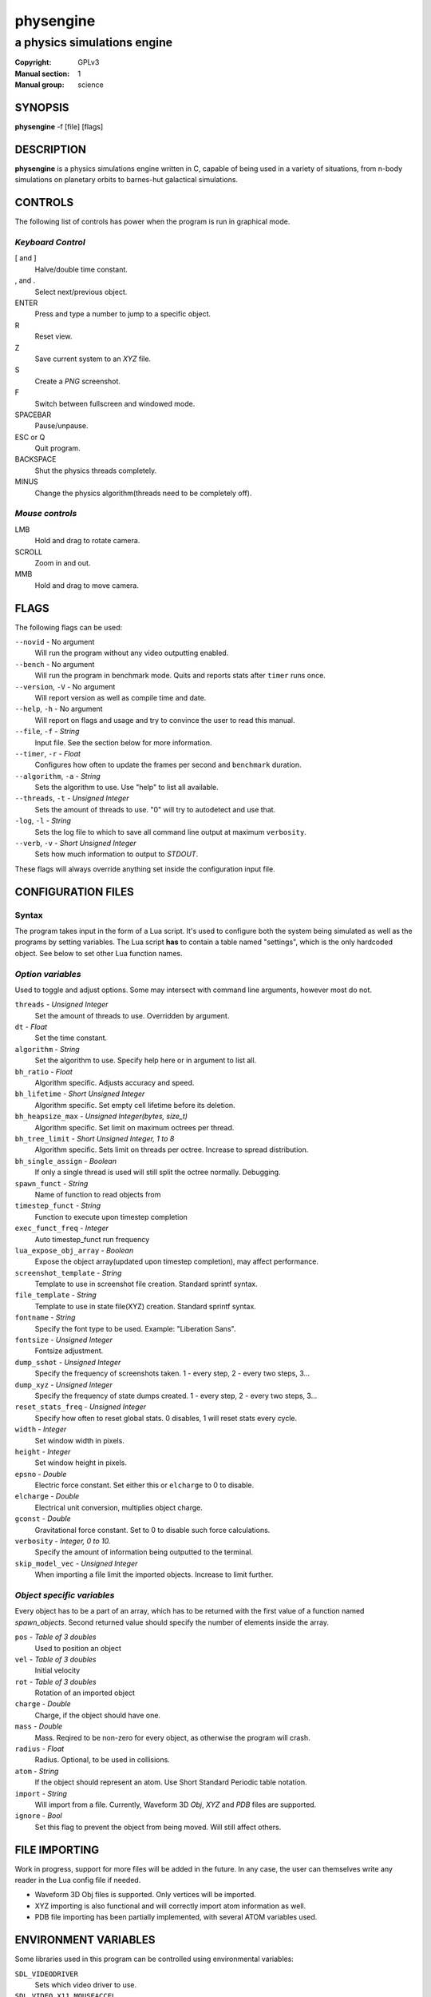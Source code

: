 physengine
##########

############################
a physics simulations engine
############################

:Copyright: GPLv3
:Manual section: 1
:Manual group: science

SYNOPSIS
========

| **physengine** -f [file] [flags]

DESCRIPTION
===========

**physengine** is a physics simulations engine written in C, capable of being
used in a variety of situations, from n-body simulations on planetary orbits
to barnes-hut galactical simulations.

CONTROLS
========

The following list of controls has power when the program is run in graphical mode.

*Keyboard Control*
------------------

[ and ]
    Halve/double time constant.

, and .
    Select next/previous object.

ENTER
    Press and type a number to jump to a specific object.

R
    Reset view.

Z
    Save current system to an *XYZ* file.

S
    Create a *PNG* screenshot.

F
    Switch between fullscreen and windowed mode.

SPACEBAR
    Pause/unpause.

ESC or Q
    Quit program.

BACKSPACE
    Shut the physics threads completely.

MINUS
    Change the physics algorithm(threads need to be completely off).

*Mouse controls*
----------------

LMB
    Hold and drag to rotate camera.

SCROLL
    Zoom in and out.

MMB
    Hold and drag to move camera.

FLAGS
=====
The following flags can be used:

``--novid`` - No argument
    Will run the program without any video outputting enabled.

``--bench`` - No argument
    Will run the program in benchmark mode. Quits and reports stats after ``timer`` runs once.

``--version``, ``-V`` - No argument
    Will report version as well as compile time and date.

``--help``, ``-h`` - No argument
    Will report on flags and usage and try to convince the user to read this manual.

``--file``, ``-f`` - *String*
    Input file. See the section below for more information.

``--timer``, ``-r`` - *Float*
    Configures how often to update the frames per second and ``benchmark`` duration.

``--algorithm``, ``-a`` - *String*
    Sets the algorithm to use. Use "help" to list all available.

``--threads``, ``-t`` - *Unsigned Integer*
    Sets the amount of threads to use. "0" will try to autodetect and use that.

``-log``, ``-l`` - *String*
    Sets the log file to which to save all command line output at maximum ``verbosity``.

``--verb``, ``-v`` - *Short Unsigned Integer*
    Sets how much information to output to *STDOUT*.


These flags will always override anything set inside the configuration input file.


CONFIGURATION FILES
===================

Syntax
------

The program takes input in the form of a Lua script. It's used to configure both
the system being simulated as well as the programs by setting variables. The Lua
script **has** to contain a table named "settings", which is the only hardcoded object.
See below to set other Lua function names.

*Option variables*
------------------
Used to toggle and adjust options. Some may intersect with command line arguments, 
however most do not.

``threads`` - *Unsigned Integer*
    Set the amount of threads to use. Overridden by argument.
``dt`` - *Float*
    Set the time constant.
``algorithm`` - *String*
    Set the algorithm to use. Specify help here or in argument to list all.
``bh_ratio`` - *Float*
    Algorithm specific. Adjusts accuracy and speed.
``bh_lifetime`` - *Short Unsigned Integer*
    Algorithm specific. Set empty cell lifetime before its deletion.
``bh_heapsize_max`` - *Unsigned Integer(bytes, size_t)*
    Algorithm specific. Set limit on maximum octrees per thread.
``bh_tree_limit`` - *Short Unsigned Integer, 1 to 8*
    Algorithm specific. Sets limit on threads per octree. Increase to spread distribution.
``bh_single_assign`` - *Boolean*
    If only a single thread is used will still split the octree normally. Debugging.
``spawn_funct`` - *String*
    Name of function to read objects from
``timestep_funct`` - *String*
    Function to execute upon timestep completion
``exec_funct_freq`` - *Integer*
    Auto timestep_funct run frequency
``lua_expose_obj_array`` - *Boolean*
    Expose the object array(updated upon timestep completion), may affect performance.
``screenshot_template`` - *String*
    Template to use in screenshot file creation. Standard sprintf syntax.
``file_template`` - *String*
    Template to use in state file(XYZ) creation. Standard sprintf syntax.
``fontname`` - *String*
    Specify the font type to be used. Example: "Liberation Sans".
``fontsize`` - *Unsigned Integer*
    Fontsize adjustment.
``dump_sshot`` - *Unsigned Integer*
    Specify the frequency of screenshots taken. 1 - every step, 2 - every two steps, 3...
``dump_xyz`` - *Unsigned Integer*
    Specify the frequency of state dumps created. 1 - every step, 2 - every two steps, 3...
``reset_stats_freq`` - *Unsigned Integer*
    Specify how often to reset global stats. 0 disables, 1 will reset stats every cycle.
``width`` - *Integer*
    Set window width in pixels.
``height`` - *Integer*
    Set window height in pixels.
``epsno`` - *Double*
    Electric force constant. Set either this or ``elcharge`` to 0 to disable.
``elcharge`` - *Double*
    Electrical unit conversion, multiplies object charge.
``gconst`` - *Double*
    Gravitational force constant. Set to 0 to disable such force calculations.
``verbosity`` - *Integer, 0 to 10.*
    Specify the amount of information being outputted to the terminal.
``skip_model_vec`` - *Unsigned Integer*
    When importing a file limit the imported objects. Increase to limit further.

*Object specific variables*
---------------------------
Every object has to be a part of an array, which has to be returned with the first
value of a function named *spawn_objects*. Second returned value should specify
the number of elements inside the array.

``pos`` - *Table of 3 doubles*
    Used to position an object
``vel`` - *Table of 3 doubles*
    Initial velocity
``rot`` - *Table of 3 doubles*
    Rotation of an imported object
``charge`` - *Double*
    Charge, if the object should have one.
``mass`` - *Double*
    Mass. Reqired to be non-zero for every object, as otherwise the program will crash.
``radius`` - *Float*
    Radius. Optional, to be used in collisions.
``atom`` - *String*
    If the object should represent an atom. Use Short Standard Periodic table notation.
``import`` - *String*
    Will import from a file. Currently, Waveform 3D *Obj*, *XYZ* and *PDB* files are supported.
``ignore`` - *Bool*
    Set this flag to prevent the object from being moved. Will still affect others.

FILE IMPORTING
==============
Work in progress, support for more files will be added in the future. In any case, 
the user can themselves write any reader in the Lua config file if needed.

- Waveform 3D Obj files is supported. Only vertices will be imported.

- XYZ importing is also functional and will correctly import atom information as well.

- PDB file importing has been partially implemented, with several ATOM variables used.

ENVIRONMENT VARIABLES
=====================
Some libraries used in this program can be controlled using environmental variables:

``SDL_VIDEODRIVER``
    Sets which video driver to use.
``SDL_VIDEO_X11_MOUSEACCEL``
    Sets mouse sensitivity for the X11 video driver.
``SDL_DEBUG``
    Useful when debugging input problems.

For a more exaustive list consult the SDL2 library manual.

SIGNAL HANDLING
===============
The following signal functions have been implemented:

``SIGINT``
    Will stop the threads, close all files, free all memory and quit.
``SIGUSR1``
    Will report the current status of the simulation.

EXIT CODES
==========

Normally **physengine** returns *0* as exit code upon quitting manually. Special
cases are listed below:

    :1: General errors.
    :2: File not found.
    :3: Memory allocation errors/out of memory/memory limit reached.

EXAMPLES
========

*Loading a standard simulation:*
    ``physengine -f simconf.lua``

*Don't simulate anything, just display:*
    ``physengine -f simconf.lua -a none``

*Dummy load sim, will pretend to use n-body but won't actually move anything:*
    ``physengine -f simconf.lua -a null``

*Simulate using the n-body algorithm using 3 threads:*
    ``physengine -f simconf.lua -t 3 -a n-body``

*Use the Barnes-Hut algorithm with 4 cores and create a logfile:*
    ``physengine -f simconf.lua -t 4 -a barnes-hut -l phys.log``

CONTACT
=======

For contact:

*IRC*
-----
``#physengine`` on *Freenode*, look for atomnuker

*E-mail*
--------
``Rostislav Pehlivanov`` - *atomnuker@gmail.com*

AUTHORS
=======

physengine was written by Rostislav Pehlivanov.
This manpage was written by the author.
